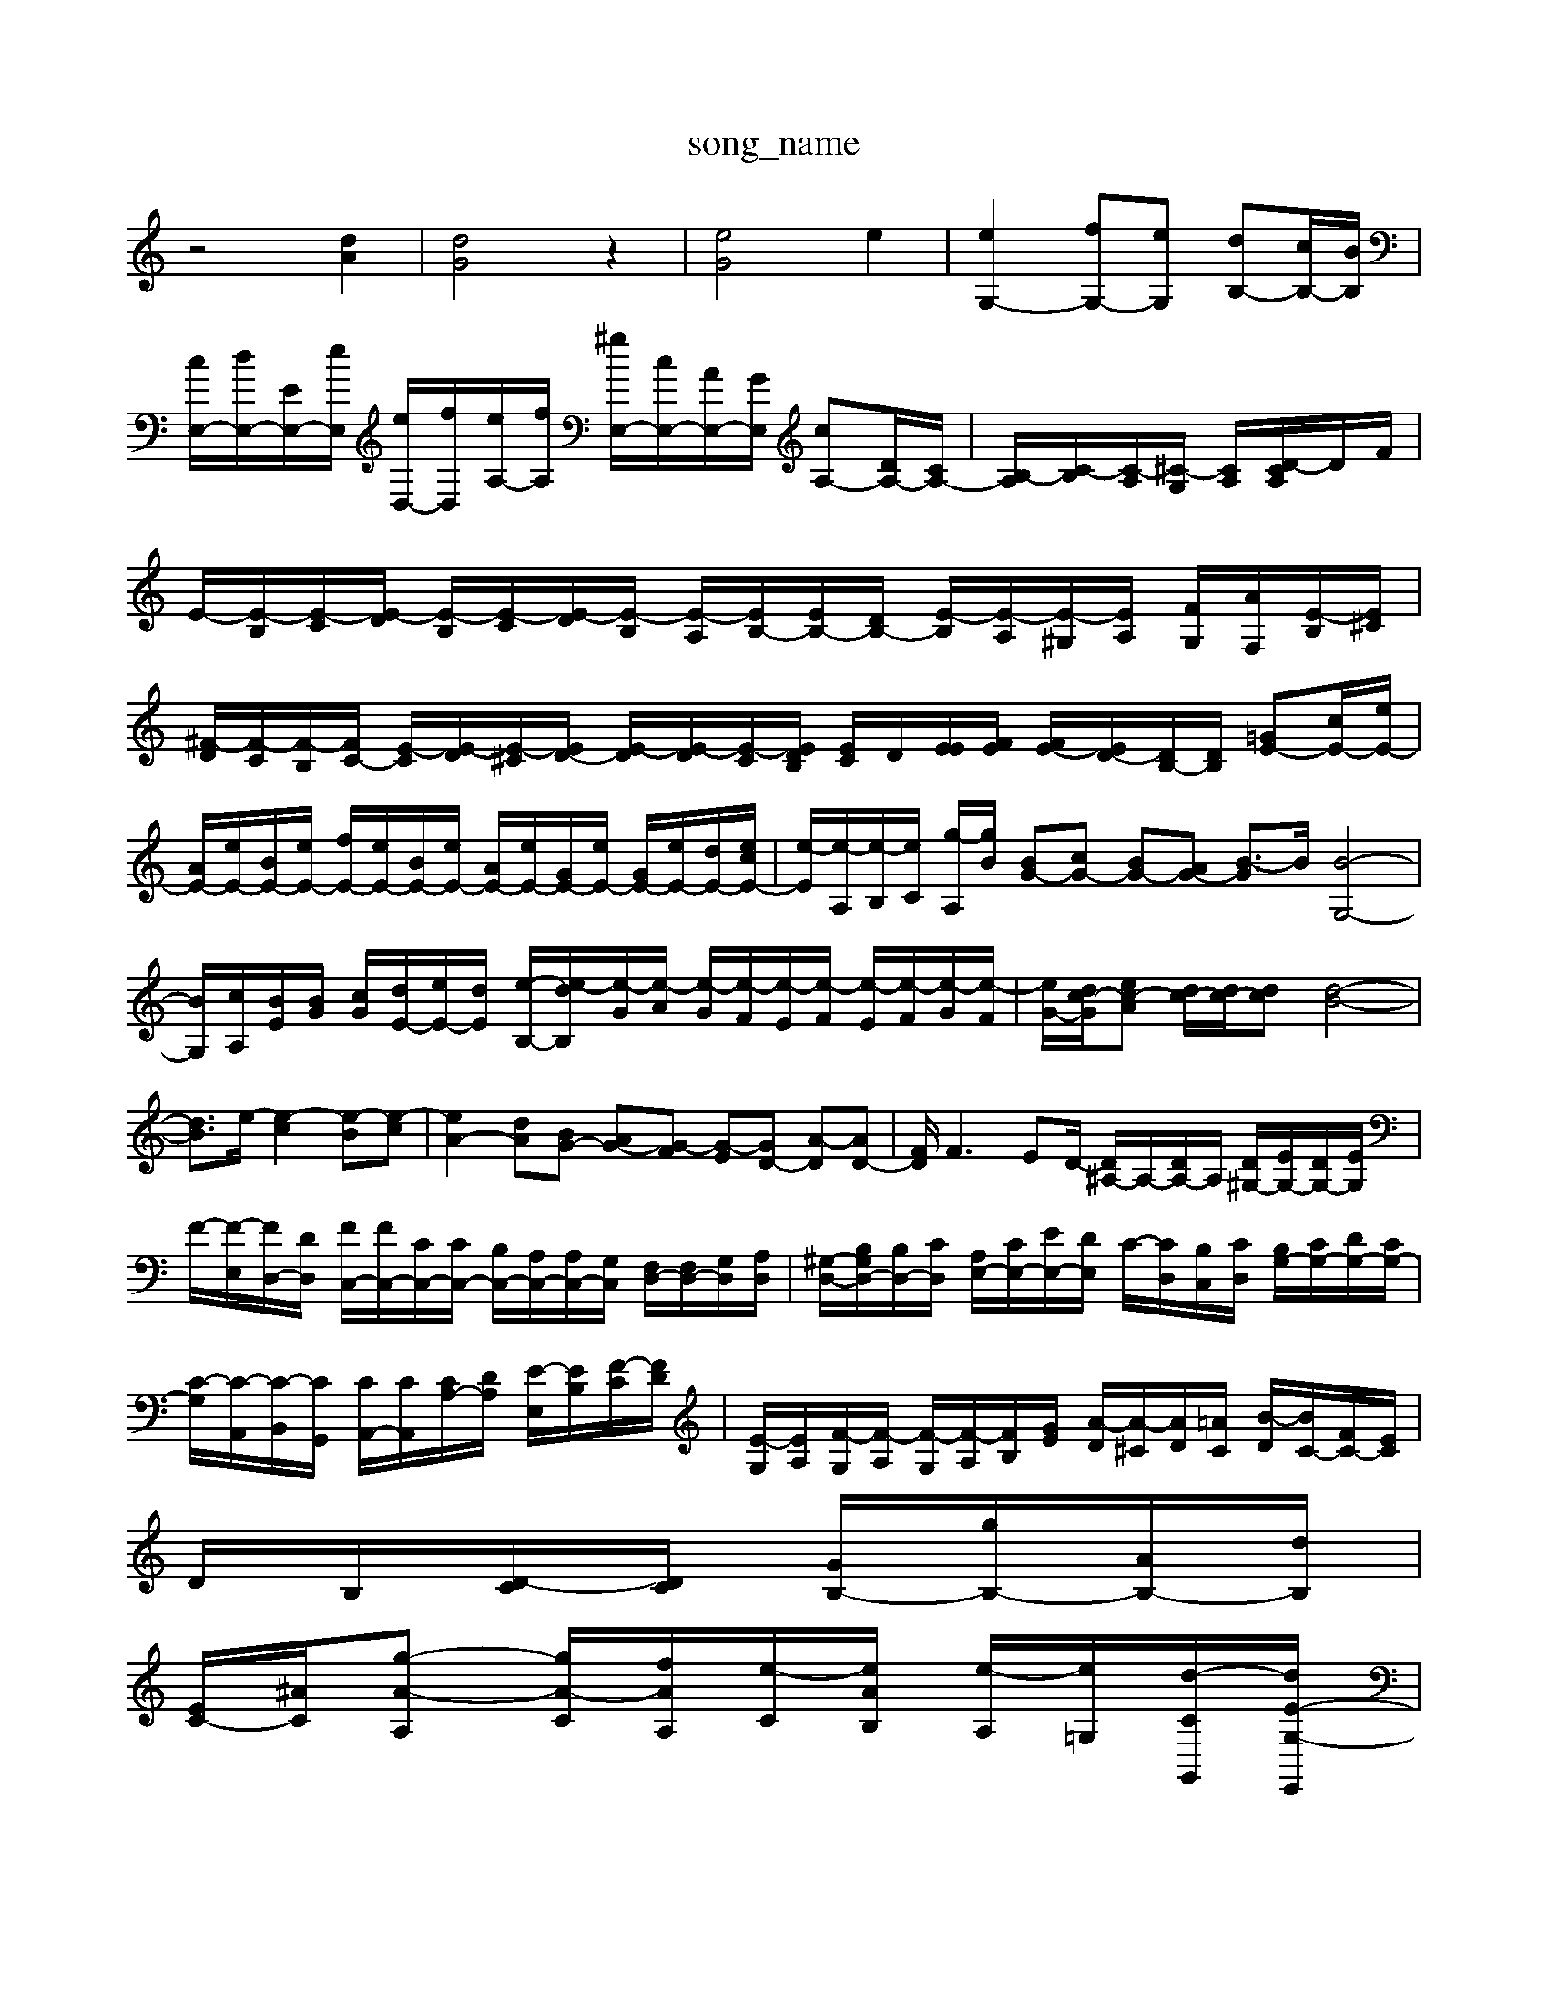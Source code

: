 X: 1
T:song_name
K:C % 0 sharps
V:1
%%MIDI program 0
z4 [dA]2| \
[dG]4 z2| \
[eG]4 e2| \
[eG,-]2 [fG,-][eG,] [dB,-][cB,-]/2[BB,]/2|
[cE,-]/2[dE,-]/2[EE,-]/2[eE,]/2 [eD,-]/2[fD,]/2[eA,-]/2[fA,]/2 [^gE,-]/2[cE,-]/2[AE,-]/2[GE,]/2 [cA,-][DA,-]/2[CA,-]/2| \
[B,-A,]/2[C-B,]/2[C-A,]/2[^C-G,]/2 [CA,]/2[D-CA,]/2D/2F/2| \
E/2-[E-B,]/2[E-C]/2[E-D]/2 [E-B,]/2[E-C]/2[E-D]/2[E-B,]/2 [E-A,]/2[EB,-]/2[EB,-]/2[DB,-]/2 [E-B,]/2[E-A,]/2[E-^G,]/2[EA,]/2 [F-G,]/2[AF,]/2[E-B,]/2[E^C]/2| \
[^F-D]/2[F-C]/2[F-B,]/2[FC-]/2 [E-C]/2[E-D]/2[E-^C]/2[ED-]/2 [E-D]/2[E-D]/2[E-C]/2[EDB,]/2 [EC]/2D/2[EE]/2[FE]/2 [FE-]/2[ED-]/2[DB,-]/2[DB,]/2 [=GE-][cE-]/2[eE-]/2|
[AE-]/2[eE-]/2[BE-]/2[eE-]/2 [fE-]/2[eE-]/2[BE-]/2[eE-]/2 [AE-]/2[eE-]/2[GE-]/2[eE-]/2 [GE-]/2[eE-]/2[dE-]/2[ecE-]/2| \
[e-E]/2[e-A,]/2[e-B,]/2[eC]/2 [g-A,]/2[gB]/2 \
[BG-][cG-] [BG-][AG-] [B-G]3/2B/2 [B-G,-]4|
[BG,]/2[cA,]/2[BE]/2[BG]/2 [cG]/2[dE-]/2[eE-]/2[dE-]/2 [e-B,-]/2[e-dB,]/2[e-G]/2[e-A]/2 [e-G]/2[e-F]/2[e-E]/2[e-F]/2 [e-E]/2[e-F]/2[e-G]/2[e-F]/2| \
[e-G-]/2[dc-G-]/2[ec-A] [dc-]/2[dc-]/2[dc] [d-B-]4| \
[dB]3/2e/2- [e-c]2 [e-B][e-c]| \
[eA-]2 [dA-][BG-] [AG-][G-F] [G-E][GD-] [A-D][AD-]| \
[FD]/2F3ED/2- [D^A,-]/2A,/2-[DA,-]/2A,/2 [D^G,-]/2[EG,-]/2[DG,-]/2[EG,]/2|
F/2-[F-E,]/2[FD,-]/2[DD,]/2 [FC,-]/2[FC,-]/2[CC,-]/2[CC,-]/2 [B,C,-]/2[A,C,-]/2[A,C,-]/2[G,C,]/2 [F,D,-]/2[F,D,-]/2[G,D,]/2[A,D,]/2| \
[^G,-D,-]/2[B,G,D,-]/2[B,D,-]/2[CD,]/2 [A,E,-]/2[CE,-]/2[EE,-]/2[DE,]/2 C/2-[CD,-]/2[B,C,-]/2[CD,]/2 [B,G,-]/2[CG,-]/2[DG,-]/2[CG,-]/2| \
[C-G,]/2[C-A,,]/2[C-B,,]/2[CG,,]/2 [CA,,-]/2[CA,,]/2[CA,-]/2[DA,]/2 [E-E,]/2[EB,]/2[F-C]/2[FD]/2| \
[E-G,]/2[EA,]/2[F-G,]/2[F-A,]/2 [F-G,]/2[F-A,]/2[FB,]/2[GE]/2 [A-D]/2[A-^C]/2[AD]/2[=AC]/2 [B-D]/2[BC-]/2[FC-]/2[EC]/2|
D/2B,/2[D-C]/2[DC]/2 [GB,-]/2[gB,-]/2[AB,-]/2[dB,]/2|
[EC-]/2[^AC-]/2[g-A-A,] [gA-C]/2[fAA,]/2[e-C]/2[eAB,]/2 [e-A,]/2[e=G,]/2[d-C-G,,-]/2[dE-G,-E,,]/2|
[d-FE,]/2[dE,-]/2[E,] E,2- [CE,-]/2E,/2-E,/2-E,/2-|
[^F-EE,-]/2[GF,E,-]/2[A-E,] [A-F]/2[A-G]/2[A-F]/2[AE]/2 [B-D]/2[B-C]/2[B-B,]/2[B-C]/2 [BE-][eE-]|
[BE-]/2[eE-]/2[BE-]/2[eE-]/2 [dE-]/2[cE-]/2[BE-]/2[cE-]/2 [GE-]/2[eE-]/2[dE-]/2[eE-]/2|
[^FE-]/2[eE-]/2[fE-]/2[eE-]/2 [dE-]/2[cE-]/2[BE-]/2[eE-]/2[aE-]/2| \
[c'E-]/2[bE]/2[fC-]/2[gC]/2 [fD-]/2[gD-]/2[GD-]/2[cD-]/2 [dD-]/2[eD-]/2[dD-]/2[cD-]/2 [dD-]/2[eD-]/2[dD-]/2[eD-]/2| \
[^GC-]/2[=dC]/2e/2-[e-^G]/2 [eA,-]/2[BA,-]/2A,/2-[AA,]/2 [GD-]/2[FD-]/2D/2-[AD-]/2 [GD-]/2[[F-D]/2[F-EC-]/2[FC-]/2 [F-C-]/2[FE-DC-]/2[E-DC-]/2[E-C-B,]/2| \
[EC]/2[D-A,]/2[D-B,]/2[FD]/2 [EG,-]/2[DG,-]/2[EG,-]/2[DG,]/2 G/2-G/2G/2-[G-G,]/2 [G-A,]/2[GE,]/2[D-F,]/2[DA,]/2| \
[DB,G,,-]/2[B,G,,]/2C/2D/2 GE/2D/2 E-[EC]/2B,/2C/2B,<CD/2|
E/2D/2C/2B,/2C/2D/2 C/2B,/2A,/2^G,/2A,/2B,/2 CED ^C^A,/2A,/2=A,/2G,/2 A,D,^A,,-|A,,-A,,-A,,-]2 [B,A,-A,,-]3/2[A,-A,,-]/2[A,-A,,-]/2| \
[A,-A,,]/2[A,-A,,-]3[A,-A,,A,,]/2 [A,-D,]/2[A,-E,-]/2[A,-F,E,-C,]/2[A,-E,-B,,]/2 [A,-E,-A,,]/2[A,-E,-D,]/2[A,-G,E,-]/2[A,-G,E,-]/2 [A,-G,E,-]/2[A,-G,E,-]/2[A,-E,-D,]/2[A,-G,E,]/2| \
[A,-E,-]/2[A,E,-C,-]/2[E,-C,C,]/2[A,-E,-]/2 [A,-F,E,-]/2[A,-F,E,]/2[A,-E,C,-]/2[A,-E,C,-
